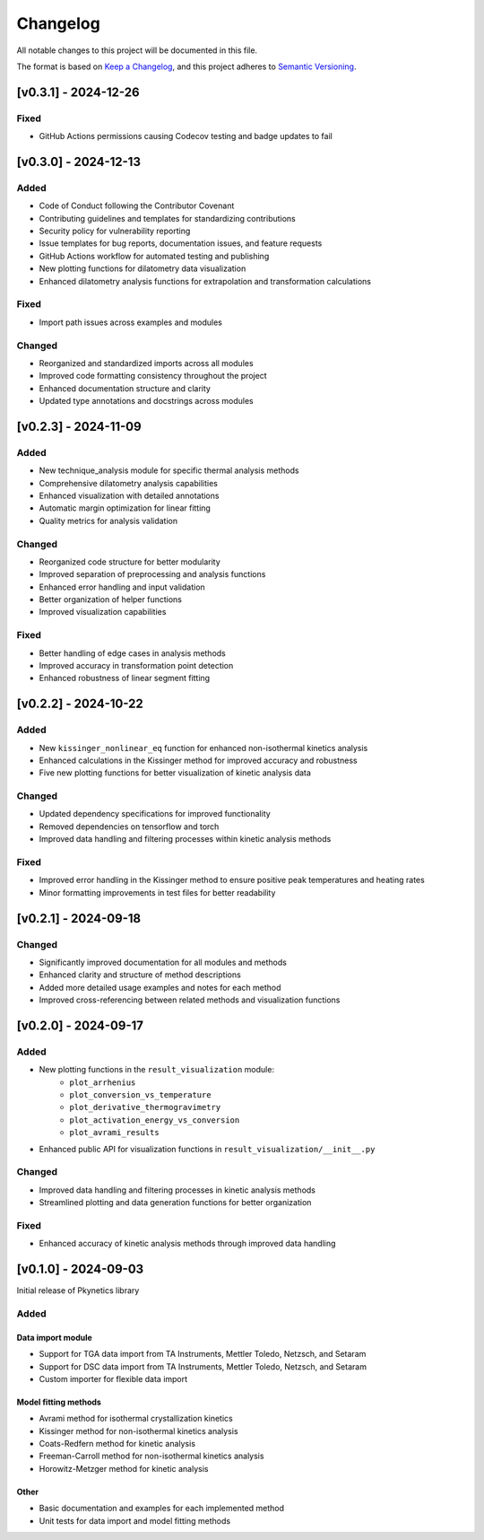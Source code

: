 Changelog
=========

All notable changes to this project will be documented in this file.

The format is based on `Keep a Changelog <https://keepachangelog.com/en/1.0.0/>`_,
and this project adheres to `Semantic Versioning <https://semver.org/spec/v2.0.0.html>`_.

[v0.3.1] - 2024-12-26
---------------------

Fixed
^^^^^
- GitHub Actions permissions causing Codecov testing and badge updates to fail

[v0.3.0] - 2024-12-13
--------------------

Added
^^^^^
- Code of Conduct following the Contributor Covenant
- Contributing guidelines and templates for standardizing contributions
- Security policy for vulnerability reporting
- Issue templates for bug reports, documentation issues, and feature requests
- GitHub Actions workflow for automated testing and publishing
- New plotting functions for dilatometry data visualization
- Enhanced dilatometry analysis functions for extrapolation and transformation calculations

Fixed
^^^^^
- Import path issues across examples and modules

Changed
^^^^^^^
- Reorganized and standardized imports across all modules
- Improved code formatting consistency throughout the project
- Enhanced documentation structure and clarity
- Updated type annotations and docstrings across modules

[v0.2.3] - 2024-11-09
--------------------

Added
^^^^^
- New technique_analysis module for specific thermal analysis methods
- Comprehensive dilatometry analysis capabilities
- Enhanced visualization with detailed annotations
- Automatic margin optimization for linear fitting
- Quality metrics for analysis validation

Changed
^^^^^^^
- Reorganized code structure for better modularity
- Improved separation of preprocessing and analysis functions
- Enhanced error handling and input validation
- Better organization of helper functions
- Improved visualization capabilities

Fixed
^^^^^
- Better handling of edge cases in analysis methods
- Improved accuracy in transformation point detection
- Enhanced robustness of linear segment fitting

[v0.2.2] - 2024-10-22
--------------------

Added
^^^^^
- New ``kissinger_nonlinear_eq`` function for enhanced non-isothermal kinetics analysis
- Enhanced calculations in the Kissinger method for improved accuracy and robustness
- Five new plotting functions for better visualization of kinetic analysis data

Changed
^^^^^^^
- Updated dependency specifications for improved functionality
- Removed dependencies on tensorflow and torch
- Improved data handling and filtering processes within kinetic analysis methods

Fixed
^^^^^
- Improved error handling in the Kissinger method to ensure positive peak temperatures and heating rates
- Minor formatting improvements in test files for better readability

[v0.2.1] - 2024-09-18
--------------------

Changed
^^^^^^^
- Significantly improved documentation for all modules and methods
- Enhanced clarity and structure of method descriptions
- Added more detailed usage examples and notes for each method
- Improved cross-referencing between related methods and visualization functions

[v0.2.0] - 2024-09-17
--------------------

Added
^^^^^
- New plotting functions in the ``result_visualization`` module:
   - ``plot_arrhenius``
   - ``plot_conversion_vs_temperature``
   - ``plot_derivative_thermogravimetry``
   - ``plot_activation_energy_vs_conversion``
   - ``plot_avrami_results``
- Enhanced public API for visualization functions in ``result_visualization/__init__.py``

Changed
^^^^^^^
- Improved data handling and filtering processes in kinetic analysis methods
- Streamlined plotting and data generation functions for better organization

Fixed
^^^^^
- Enhanced accuracy of kinetic analysis methods through improved data handling

[v0.1.0] - 2024-09-03
--------------------

Initial release of Pkynetics library

Added
^^^^^

Data import module
""""""""""""""""""
- Support for TGA data import from TA Instruments, Mettler Toledo, Netzsch, and Setaram
- Support for DSC data import from TA Instruments, Mettler Toledo, Netzsch, and Setaram
- Custom importer for flexible data import

Model fitting methods
"""""""""""""""""""""
- Avrami method for isothermal crystallization kinetics
- Kissinger method for non-isothermal kinetics analysis
- Coats-Redfern method for kinetic analysis
- Freeman-Carroll method for non-isothermal kinetics analysis
- Horowitz-Metzger method for kinetic analysis

Other
"""""
- Basic documentation and examples for each implemented method
- Unit tests for data import and model fitting methods